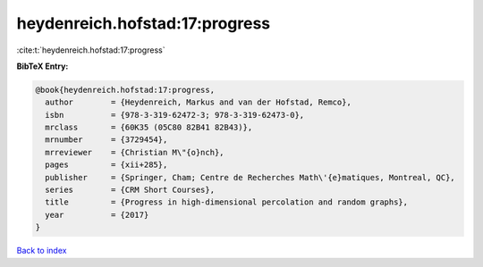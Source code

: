 heydenreich.hofstad:17:progress
===============================

:cite:t:`heydenreich.hofstad:17:progress`

**BibTeX Entry:**

.. code-block:: bibtex

   @book{heydenreich.hofstad:17:progress,
     author        = {Heydenreich, Markus and van der Hofstad, Remco},
     isbn          = {978-3-319-62472-3; 978-3-319-62473-0},
     mrclass       = {60K35 (05C80 82B41 82B43)},
     mrnumber      = {3729454},
     mrreviewer    = {Christian M\"{o}nch},
     pages         = {xii+285},
     publisher     = {Springer, Cham; Centre de Recherches Math\'{e}matiques, Montreal, QC},
     series        = {CRM Short Courses},
     title         = {Progress in high-dimensional percolation and random graphs},
     year          = {2017}
   }

`Back to index <../By-Cite-Keys.rst>`_
